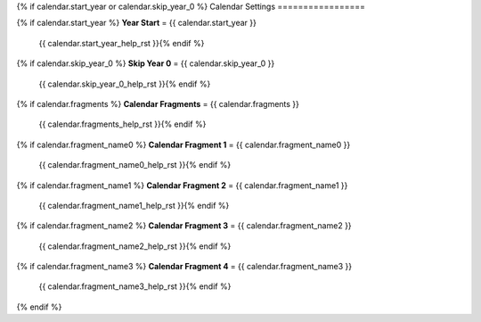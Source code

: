 .. SPDX-License-Identifier: GPL-3.0-or-later
.. SPDX-FileCopyrightText: James Robertson <jwrober@gmail.com>

.. DO NOT EDIT THIS FILE MANUALLY. IT IS CREATED BY AN EXTERNAL AUTOMATED PROCESS. ANY CHANGES YOU MAKE CAN
.. BE OVERWRITTEN. YOU HAVE BEEN WARNED.

.. Custom Interpretive Text Roles for longturn.net/Freeciv21
.. role:: unit
.. role:: improvement
.. role:: wonder
.. role:: advance

{% if calendar.start_year or calendar.skip_year_0 %}
Calendar Settings
=================

{% if calendar.start_year %}
:strong:`Year Start` = {{ calendar.start_year }}
  {{ calendar.start_year_help_rst }}{% endif %}
{% if calendar.skip_year_0 %}
:strong:`Skip Year 0` = {{ calendar.skip_year_0 }}
  {{ calendar.skip_year_0_help_rst }}{% endif %}
{% if calendar.fragments %}
:strong:`Calendar Fragments` = {{ calendar.fragments }}
  {{ calendar.fragments_help_rst }}{% endif %}
{% if calendar.fragment_name0 %}
:strong:`Calendar Fragment 1` = {{ calendar.fragment_name0 }}
  {{ calendar.fragment_name0_help_rst }}{% endif %}
{% if calendar.fragment_name1 %}
:strong:`Calendar Fragment 2` = {{ calendar.fragment_name1 }}
  {{ calendar.fragment_name1_help_rst }}{% endif %}
{% if calendar.fragment_name2 %}
:strong:`Calendar Fragment 3` = {{ calendar.fragment_name2 }}
  {{ calendar.fragment_name2_help_rst }}{% endif %}
{% if calendar.fragment_name3 %}
:strong:`Calendar Fragment 4` = {{ calendar.fragment_name3 }}
  {{ calendar.fragment_name3_help_rst }}{% endif %}
{% endif %}
